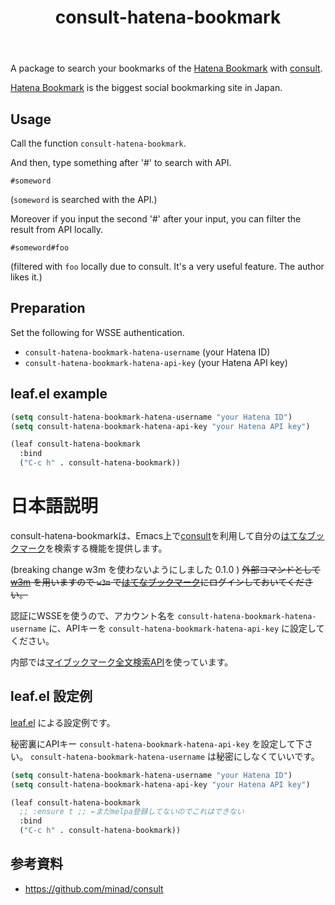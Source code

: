 #+title: consult-hatena-bookmark

A package to search your bookmarks of the [[https://b.hatena.ne.jp][Hatena Bookmark]] with [[https://github.com/minad/consult][consult]].

[[https://b.hatena.ne.jp][Hatena Bookmark]] is the biggest social bookmarking site in Japan.

** Usage
Call the function =consult-hatena-bookmark=.

And then, type something after '#' to search with API.

#+begin_src
#someword
#+end_src
(~someword~ is searched with the API.)

Moreover if you input the second '#' after your input, you can filter the result from API locally.

#+begin_src
#someword#foo
#+end_src
(filtered with ~foo~ locally due to consult. It's a very useful feature. The author likes it.)


** Preparation

Set the following for WSSE authentication.

- =consult-hatena-bookmark-hatena-username= (your Hatena ID)
- =consult-hatena-bookmark-hatena-api-key= (your Hatena API key)

** leaf.el example
#+begin_src emacs-lisp
  (setq consult-hatena-bookmark-hatena-username "your Hatena ID")
  (setq consult-hatena-bookmark-hatena-api-key "your Hatena API key")
#+end_src

#+begin_src emacs-lisp
  (leaf consult-hatena-bookmark
    :bind
    ("C-c h" . consult-hatena-bookmark))
#+end_src


* 日本語説明
consult-hatena-bookmarkは、Emacs上で[[https://github.com/minad/consult][consult]]を利用して自分の[[https://b.hatena.ne.jp][はてなブックマーク]]を検索する機能を提供します。

(breaking change w3m を使わないようにしました 0.1.0 ) +外部コマンドとして [[http://w3m.sourceforge.net][w3m]] を用いますので =w3m= で[[https://b.hatena.ne.jp][はてなブックマーク]]にログインしておいてください。+

認証にWSSEを使うので、アカウント名を =consult-hatena-bookmark-hatena-username= に、APIキーを =consult-hatena-bookmark-hatena-api-key= に設定してください。

内部では[[http://developer.hatena.ne.jp/ja/documents/bookmark/apis/fulltext_search][マイブックマーク全文検索API]]を使っています。

** leaf.el 設定例
[[https://github.com/conao3/leaf.el][leaf.el]] による設定例です。

秘密裏にAPIキー =consult-hatena-bookmark-hatena-api-key= を設定して下さい。 =consult-hatena-bookmark-hatena-username= は秘密にしなくていいです。

#+begin_src emacs-lisp
  (setq consult-hatena-bookmark-hatena-username "your Hatena ID")
  (setq consult-hatena-bookmark-hatena-api-key "your Hatena API key")
#+end_src

#+begin_src emacs-lisp
  (leaf consult-hatena-bookmark
    ;; :ensure t ;; ←まだmelpa登録してないのでこれはできない
    :bind
    ("C-c h" . consult-hatena-bookmark))
#+end_src

** 参考資料
- https://github.com/minad/consult
